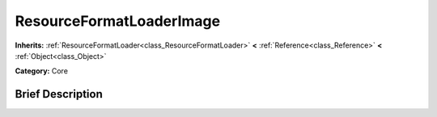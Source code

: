 .. Generated automatically by doc/tools/makerst.py in Godot's source tree.
.. DO NOT EDIT THIS FILE, but the ResourceFormatLoaderImage.xml source instead.
.. The source is found in doc/classes or modules/<name>/doc_classes.

.. _class_ResourceFormatLoaderImage:

ResourceFormatLoaderImage
=========================

**Inherits:** :ref:`ResourceFormatLoader<class_ResourceFormatLoader>` **<** :ref:`Reference<class_Reference>` **<** :ref:`Object<class_Object>`

**Category:** Core

Brief Description
-----------------




